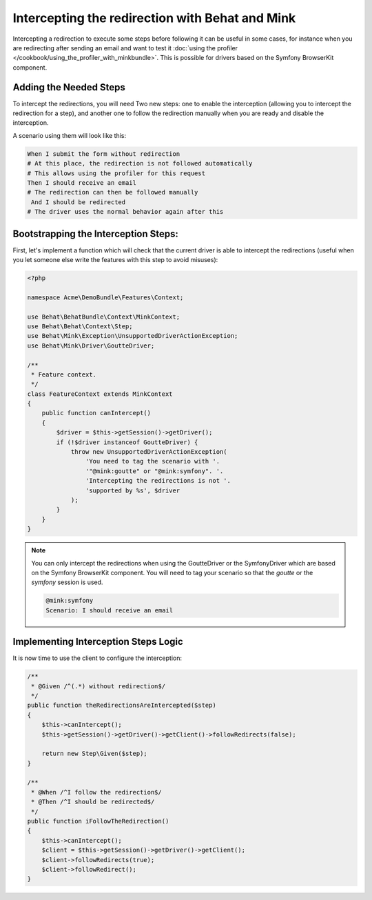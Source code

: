 Intercepting the redirection with Behat and Mink
================================================

Intercepting a redirection to execute some steps before following it can
be useful in some cases, for instance when you are redirecting after sending
an email and want to test it :doc:`using the profiler </cookbook/using_the_profiler_with_minkbundle>`.
This is possible for drivers based on the Symfony BrowserKit component.

Adding the Needed Steps
-----------------------

To intercept the redirections, you will need Two new steps: one to enable
the interception (allowing you to intercept the redirection for a step), and
another one to follow the redirection manually when you are ready and disable
the interception.

A scenario using them will look like this:

.. code-block:: gherkin

    When I submit the form without redirection
    # At this place, the redirection is not followed automatically
    # This allows using the profiler for this request
    Then I should receive an email
    # The redirection can then be followed manually
     And I should be redirected
    # The driver uses the normal behavior again after this

Bootstrapping the Interception Steps:
-------------------------------------

First, let's implement a function which will check that the current driver
is able to intercept the redirections (useful when you let someone else write
the features with this step to avoid misuses):

.. code-block:: php

    <?php

    namespace Acme\DemoBundle\Features\Context;

    use Behat\BehatBundle\Context\MinkContext;
    use Behat\Behat\Context\Step;
    use Behat\Mink\Exception\UnsupportedDriverActionException;
    use Behat\Mink\Driver\GoutteDriver;

    /**
     * Feature context.
     */
    class FeatureContext extends MinkContext
    {
        public function canIntercept()
        {
            $driver = $this->getSession()->getDriver();
            if (!$driver instanceof GoutteDriver) {
                throw new UnsupportedDriverActionException(
                    'You need to tag the scenario with '.
                    '"@mink:goutte" or "@mink:symfony". '.
                    'Intercepting the redirections is not '.
                    'supported by %s', $driver
                );
            }
        }
    }

.. note::

    You can only intercept the redirections when using the GoutteDriver or
    the SymfonyDriver which are based on the Symfony BrowserKit component.
    You will need to tag your scenario so that the `goutte` or the `symfony`
    session is used.

    .. code-block:: gherkin

        @mink:symfony
        Scenario: I should receive an email

Implementing Interception Steps Logic
-------------------------------------

It is now time to use the client to configure the interception:

.. code-block:: php

    /**
     * @Given /^(.*) without redirection$/
     */
    public function theRedirectionsAreIntercepted($step)
    {
        $this->canIntercept();
        $this->getSession()->getDriver()->getClient()->followRedirects(false);

        return new Step\Given($step);
    }

    /**
     * @When /^I follow the redirection$/
     * @Then /^I should be redirected$/
     */
    public function iFollowTheRedirection()
    {
        $this->canIntercept();
        $client = $this->getSession()->getDriver()->getClient();
        $client->followRedirects(true);
        $client->followRedirect();
    }
